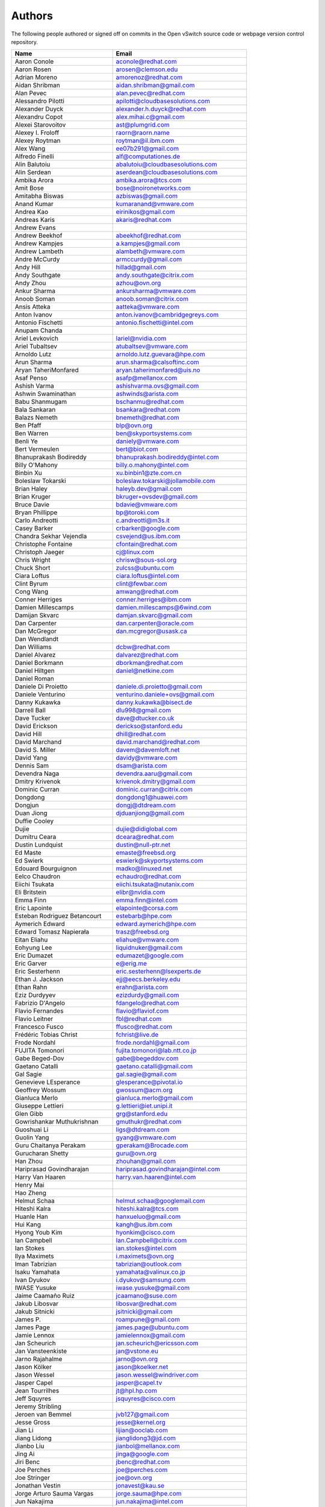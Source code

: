 ..
      Licensed under the Apache License, Version 2.0 (the "License"); you may
      not use this file except in compliance with the License. You may obtain
      a copy of the License at

          http://www.apache.org/licenses/LICENSE-2.0

      Unless required by applicable law or agreed to in writing, software
      distributed under the License is distributed on an "AS IS" BASIS, WITHOUT
      WARRANTIES OR CONDITIONS OF ANY KIND, either express or implied. See the
      License for the specific language governing permissions and limitations
      under the License.

      Convention for heading levels in Open vSwitch documentation:

      =======  Heading 0 (reserved for the title in a document)
      -------  Heading 1
      ~~~~~~~  Heading 2
      +++++++  Heading 3
      '''''''  Heading 4

      Avoid deeper levels because they do not render well.

=======
Authors
=======

The following people authored or signed off on commits in the Open
vSwitch source code or webpage version control repository.

================================== ===============================================
Name                               Email
================================== ===============================================
Aaron Conole                       aconole@redhat.com
Aaron Rosen                        arosen@clemson.edu
Adrian Moreno                      amorenoz@redhat.com
Aidan Shribman                     aidan.shribman@gmail.com
Alan Pevec                         alan.pevec@redhat.com
Alessandro Pilotti                 apilotti@cloudbasesolutions.com
Alexander Duyck                    alexander.h.duyck@redhat.com
Alexandru Copot                    alex.mihai.c@gmail.com
Alexei Starovoitov                 ast@plumgrid.com
Alexey I. Froloff                  raorn@raorn.name
Alexey Roytman                     roytman@il.ibm.com
Alex Wang                          ee07b291@gmail.com
Alfredo Finelli                    alf@computationes.de
Alin Balutoiu                      abalutoiu@cloudbasesolutions.com
Alin Serdean                       aserdean@cloudbasesolutions.com
Ambika Arora                       ambika.arora@tcs.com
Amit Bose                          bose@noironetworks.com
Amitabha Biswas                    azbiswas@gmail.com
Anand Kumar                        kumaranand@vmware.com
Andrea Kao                         eirinikos@gmail.com
Andreas Karis                      akaris@redhat.com
Andrew Evans
Andrew Beekhof                     abeekhof@redhat.com
Andrew Kampjes                     a.kampjes@gmail.com
Andrew Lambeth                     alambeth@vmware.com
Andre McCurdy                      armccurdy@gmail.com
Andy Hill                          hillad@gmail.com
Andy Southgate                     andy.southgate@citrix.com
Andy Zhou                          azhou@ovn.org
Ankur Sharma                       ankursharma@vmware.com
Anoob Soman                        anoob.soman@citrix.com
Ansis Atteka                       aatteka@vmware.com
Anton Ivanov                       anton.ivanov@cambridgegreys.com
Antonio Fischetti                  antonio.fischetti@intel.com
Anupam Chanda
Ariel Levkovich                    lariel@nvidia.com
Ariel Tubaltsev                    atubaltsev@vmware.com
Arnoldo Lutz                       arnoldo.lutz.guevara@hpe.com
Arun Sharma                        arun.sharma@calsoftinc.com
Aryan TaheriMonfared               aryan.taherimonfared@uis.no
Asaf Penso                         asafp@mellanox.com
Ashish Varma                       ashishvarma.ovs@gmail.com
Ashwin Swaminathan                 ashwinds@arista.com
Babu Shanmugam                     bschanmu@redhat.com
Bala Sankaran                      bsankara@redhat.com
Balazs Nemeth                      bnemeth@redhat.com
Ben Pfaff                          blp@ovn.org
Ben Warren                         ben@skyportsystems.com
Benli Ye                           daniely@vmware.com
Bert Vermeulen                     bert@biot.com
Bhanuprakash Bodireddy             bhanuprakash.bodireddy@intel.com
Billy O'Mahony                     billy.o.mahony@intel.com
Binbin Xu                          xu.binbin1@zte.com.cn
Boleslaw Tokarski                  boleslaw.tokarski@jollamobile.com
Brian Haley                        haleyb.dev@gmail.com
Brian Kruger                       bkruger+ovsdev@gmail.com
Bruce Davie                        bdavie@vmware.com
Bryan Phillippe                    bp@toroki.com
Carlo Andreotti                    c.andreotti@m3s.it
Casey Barker                       crbarker@google.com
Chandra Sekhar Vejendla            csvejend@us.ibm.com
Christophe Fontaine                cfontain@redhat.com
Christoph Jaeger                   cj@linux.com
Chris Wright                       chrisw@sous-sol.org
Chuck Short                        zulcss@ubuntu.com
Ciara Loftus                       ciara.loftus@intel.com
Clint Byrum                        clint@fewbar.com
Cong Wang                          amwang@redhat.com
Conner Herriges                    conner.herriges@ibm.com
Damien Millescamps                 damien.millescamps@6wind.com
Damijan Skvarc                     damjan.skvarc@gmail.com
Dan Carpenter                      dan.carpenter@oracle.com
Dan McGregor                       dan.mcgregor@usask.ca
Dan Wendlandt
Dan Williams                       dcbw@redhat.com
Daniel Alvarez                     dalvarez@redhat.com
Daniel Borkmann                    dborkman@redhat.com
Daniel Hiltgen                     daniel@netkine.com
Daniel Roman
Daniele Di Proietto                daniele.di.proietto@gmail.com
Daniele Venturino                  venturino.daniele+ovs@gmail.com
Danny Kukawka                      danny.kukawka@bisect.de
Darrell Ball                       dlu998@gmail.com
Dave Tucker                        dave@dtucker.co.uk
David Erickson                     derickso@stanford.edu
David Hill                         dhill@redhat.com
David Marchand                     david.marchand@redhat.com
David S. Miller                    davem@davemloft.net
David Yang                         davidy@vmware.com
Dennis Sam                         dsam@arista.com
Devendra Naga                      devendra.aaru@gmail.com
Dmitry Krivenok                    krivenok.dmitry@gmail.com
Dominic Curran                     dominic.curran@citrix.com
Dongdong                           dongdong1@huawei.com
Dongjun                            dongj@dtdream.com
Duan Jiong                         djduanjiong@gmail.com
Duffie Cooley
Dujie                              dujie@didiglobal.com
Dumitru Ceara                      dceara@redhat.com
Dustin Lundquist                   dustin@null-ptr.net
Ed Maste                           emaste@freebsd.org
Ed Swierk                          eswierk@skyportsystems.com
Edouard Bourguignon                madko@linuxed.net
Eelco Chaudron                     echaudro@redhat.com
Eiichi Tsukata                     eiichi.tsukata@nutanix.com
Eli Britstein                      elibr@nvidia.com
Emma Finn                          emma.finn@intel.com
Eric Lapointe                      elapointe@corsa.com
Esteban Rodriguez Betancourt       estebarb@hpe.com
Aymerich Edward                    edward.aymerich@hpe.com
Edward Tomasz Napierała            trasz@freebsd.org
Eitan Eliahu                       eliahue@vmware.com
Eohyung Lee                        liquidnuker@gmail.com
Eric Dumazet                       edumazet@google.com
Eric Garver                        e@erig.me
Eric Sesterhenn                    eric.sesterhenn@lsexperts.de
Ethan J. Jackson                   ejj@eecs.berkeley.edu
Ethan Rahn                         erahn@arista.com
Eziz Durdyyev                      ezizdurdy@gmail.com
Fabrizio D'Angelo                  fdangelo@redhat.com
Flavio Fernandes                   flavio@flaviof.com
Flavio Leitner                     fbl@redhat.com
Francesco Fusco                    ffusco@redhat.com
Frédéric Tobias Christ             fchrist@live.de
Frode Nordahl                      frode.nordahl@gmail.com
FUJITA Tomonori                    fujita.tomonori@lab.ntt.co.jp
Gabe Beged-Dov                     gabe@begeddov.com
Gaetano Catalli                    gaetano.catalli@gmail.com
Gal Sagie                          gal.sagie@gmail.com
Genevieve LEsperance               glesperance@pivotal.io
Geoffrey Wossum                    gwossum@acm.org
Gianluca Merlo                     gianluca.merlo@gmail.com
Giuseppe Lettieri                  g.lettieri@iet.unipi.it
Glen Gibb                          grg@stanford.edu
Gowrishankar Muthukrishnan         gmuthukr@redhat.com
Guoshuai Li                        ligs@dtdream.com
Guolin Yang                        gyang@vmware.com
Guru Chaitanya Perakam             gperakam@Brocade.com
Gurucharan Shetty                  guru@ovn.org
Han Zhou                           zhouhan@gmail.com
Hariprasad Govindharajan           hariprasad.govindharajan@intel.com
Harry Van Haaren                   harry.van.haaren@intel.com
Henry Mai
Hao Zheng
Helmut Schaa                       helmut.schaa@googlemail.com
Hiteshi Kalra                      hiteshi.kalra@tcs.com
Huanle Han                         hanxueluo@gmail.com
Hui Kang                           kangh@us.ibm.com
Hyong Youb Kim                     hyonkim@cisco.com
Ian Campbell                       Ian.Campbell@citrix.com
Ian Stokes                         ian.stokes@intel.com
Ilya Maximets                      i.maximets@ovn.org
Iman Tabrizian                     tabrizian@outlook.com
Isaku Yamahata                     yamahata@valinux.co.jp
Ivan Dyukov                        i.dyukov@samsung.com
IWASE Yusuke                       iwase.yusuke@gmail.com
Jaime Caamaño Ruiz                 jcaamano@suse.com
Jakub Libosvar                     libosvar@redhat.com
Jakub Sitnicki                     jsitnicki@gmail.com
James P.                           roampune@gmail.com
James Page                         james.page@ubuntu.com
Jamie Lennox                       jamielennox@gmail.com
Jan Scheurich                      jan.scheurich@ericsson.com
Jan Vansteenkiste                  jan@vstone.eu
Jarno Rajahalme                    jarno@ovn.org
Jason Kölker                       jason@koelker.net
Jason Wessel                       jason.wessel@windriver.com
Jasper Capel                       jasper@capel.tv
Jean Tourrilhes                    jt@hpl.hp.com
Jeff Squyres                       jsquyres@cisco.com
Jeremy Stribling
Jeroen van Bemmel                  jvb127@gmail.com
Jesse Gross                        jesse@kernel.org
Jian Li                            lijian@ooclab.com
Jiang Lidong                       jianglidong3@jd.com
Jianbo Liu                         jianbol@mellanox.com
Jing Ai                            jinga@google.com
Jiri Benc                          jbenc@redhat.com
Joe Perches                        joe@perches.com
Joe Stringer                       joe@ovn.org
Jonathan Vestin                    jonavest@kau.se
Jorge Arturo Sauma Vargas          jorge.sauma@hpe.com
Jun Nakajima                       jun.nakajima@intel.com
JunhanYan                          juyan@redhat.com
JunoZhu                            zhunatuzi@gmail.com
Justin Pettit                      jpettit@ovn.org
Kaige Fu                           fukaige@huawei.com
Keith Amidon
Ken Ajiro                          ajiro@mxw.nes.nec.co.jp
Ken Sanislo                        ken@intherack.com
Kenneth Duda                       kduda@arista.com
Kentaro Ebisawa                    ebiken.g@gmail.com
Keshav Gupta                       keshav.gupta@ericsson.com
Kevin Lo                           kevlo@FreeBSD.org
Kevin Traynor                      kevin.traynor@intel.com
Khem Raj                           raj.khem@gmail.com
Kmindg G                           kmindg@gmail.com
Kris Murphy                        kriskend@linux.vnet.ibm.com
Krishna Kolakaluri                 kkolakaluri@plume.com
Krishna Kondaka                    kkondaka@vmware.com
Kyle Mestery                       mestery@mestery.com
Kyle Simpson                       kyleandrew.simpson@gmail.com
Kyle Upton                         kupton@baymicrosystems.com
Lance Yang                         lance.yang@arm.com
Lance Richardson                   lance.richardson@broadcom.com
Lars Kellogg-Stedman               lars@redhat.com
Lei Huang                          huang.f.lei@gmail.com
Leif Madsen                        lmadsen@redhat.com
Leo Alterman
Li RongQing                        lirongqing@baidu.com
Lian-min Wang                      liang-min.wang@intel.com
Liu Chang                          liuchang@cmss.chinamobile.com
Lilijun                            jerry.lilijun@huawei.com
Lili Huang                         huanglili.huang@huawei.com
Liliia Butorina                    l.butorina@partner.samsung.com
Linda Sun                          lsun@vmware.com
Lior Neudorfer                     lior@guardicore.com
Liu Chang                          txfh2007@aliyun.com
Lorand Jakab                       lojakab@cisco.com
Lorenzo Bianconi                   lorenzo.bianconi@redhat.com
Luca Giraudo
Lucas Alvares Gomes                lucasagomes@gmail.com
Lucian Petrut                      lpetrut@cloudbasesolutions.com
Luigi Rizzo                        rizzo@iet.unipi.it
Luis E. P.                         l31g@hotmail.com
Lukasz Rzasik                      lukasz.rzasik@gmail.com
Lukasz Pawlik                      lukaszx.pawlik@intel.com
Maciej Józefczyk                   mjozefcz@redhat.com
Madhu Challa                       challa@noironetworks.com
Manohar K C                        manukc@gmail.com
Marcin Mirecki                     mmirecki@redhat.com
Mario Cabrera                      mario.cabrera@hpe.com
Mark D. Gray                       mark.d.gray@redhat.com
Mark Hamilton
Mark Kavanagh                      mark.b.kavanagh81@gmail.com
Mark Maglana                       mmaglana@gmail.com
Mark Michelson                     mmichels@redhat.com
Markos Chandras                    mchandras@suse.de
Martin Casado                      casado@cs.stanford.edu
Martin Fong                        mwfong@csl.sri.com
Martino Fornasa                    mf@fornasa.it
Martin Varghese                    martin.varghese@nokia.com
Martin Xu                          martinxu9.ovs@gmail.com
Martin Zhang                       martinbj2008@gmail.com
Maryam Tahhan                      maryam.tahhan@intel.com
Matteo Croce                       mcroce@redhat.com
Matthias May                       matthias.may@neratec.com
Mauricio Vásquez                   mauricio.vasquezbernal@studenti.polito.it
Maxime Coquelin                    maxime.coquelin@redhat.com
Mehak Mahajan
Michael Arnaldi                    arnaldimichael@gmail.com
Michal Weglicki                    michalx.weglicki@intel.com
Michele Baldessari                 michele@acksyn.org
Mickey Spiegel                     mickeys.dev@gmail.com
Miguel Angel Ajo                   majopela@redhat.com
Mijo Safradin                      mijo@linux.vnet.ibm.com
Mika Vaisanen                      mika.vaisanen@gmail.com
Minoru TAKAHASHI                   takahashi.minoru7@gmail.com
Moshe Levi                         moshele@mellanox.com
Murphy McCauley                    murphy.mccauley@gmail.com
Natasha Gude
Neal Shrader                       neal@digitalocean.com
Neil McKee                         neil.mckee@inmon.com
Neil Zhu                           zhuj@centecnetworks.com
Nicolas J. Bouliane                nbouliane@digitalocean.com
Nimay Desai                        nimaydesai1@gmail.com
Nithin Raju                        nithin@vmware.com
Niti Rohilla                       niti.rohilla@tcs.com
Nitin Katiyar                      nitin.katiyar@ericsson.com
Numan Siddique                     nusiddiq@redhat.com
Ofer Ben-Yacov                     ofer.benyacov@gmail.com
Ophir Munk                         ophirmu@mellanox.com
Or Gerlitz                         ogerlitz@mellanox.com
Ori Shoshan                        ori.shoshan@guardicore.com
Padmanabhan Krishnan               kprad1@yahoo.com
Panu Matilainen                    pmatilai@redhat.com
Paraneetharan Chandrasekaran       paraneetharanc@gmail.com
Paul Boca                          pboca@cloudbasesolutions.com
Paul Fazzone                       pfazzone@vmware.com
Paul Ingram
Paul-Emmanuel Raoul                skyper@skyplabs.net
Pavithra Ramesh                    paramesh@vmware.com
Peng He                            hepeng.0320@bytedance.com
Peter Downs                        padowns@gmail.com
Philippe Jung                      phil.jung@free.fr
Pim van den Berg                   pim@nethuis.nl
pritesh                            pritesh.kothari@cisco.com
Pravin B Shelar                    pshelar@ovn.org
Przemyslaw Szczerbik               przemyslawx.szczerbik@intel.com
Quentin Monnet                     quentin.monnet@6wind.com
Qiuyu Xiao                         qiuyu.xiao.qyx@gmail.com
Raju Subramanian
Rami Rosen                         ramirose@gmail.com
Ramu Ramamurthy                    ramu.ramamurthy@us.ibm.com
Randall Sharo                      andall.sharo@navy.mil
Ravi Kerur                         Ravi.Kerur@telekom.com
Raymond Burkholder                 ray@oneunified.net
Reid Price
Remko Tronçon                      git@el-tramo.be
Renat Nurgaliyev                   impleman@gmail.com
Rich Lane                          rlane@bigswitch.com
Richard Oliver                     richard@richard-oliver.co.uk
Rishi Bamba                        rishi.bamba@tcs.com
Rob Adams                          readams@readams.net
Robert Åkerblom-Andersson          Robert.nr1@gmail.com
Robert Wojciechowicz               robertx.wojciechowicz@intel.com
Rob Hoes                           rob.hoes@citrix.com
Rohith Basavaraja                  rohith.basavaraja@gmail.com
Roi Dayan                          roid@nvidia.com
Róbert Mulik                       robert.mulik@ericsson.com
Romain Lenglet                     romain.lenglet@berabera.info
Roni Bar Yanai                     roniba@mellanox.com
Russell Bryant                     russell@ovn.org
RYAN D. MOATS                      rmoats@us.ibm.com
Ryan Wilson
Sairam Venugopal                   vsairam@vmware.com
Sajjad Lateef
Saloni Jain                        saloni.jain@tcs.com
Samuel Ghinet                      sghinet@cloudbasesolutions.com
Sanjay Sane
Saurabh Mohan                      saurabh@cplanenetworks.com
Saurabh Shah
Saurabh Shrivastava                saurabh.shrivastava@nuagenetworks.net
Scott Cheloha                      scottcheloha@gmail.com
Scott Lowe                         scott.lowe@scottlowe.org
Scott Mann                         sdmnix@gmail.com
Selvamuthukumar                    smkumar@merunetworks.com
Sha Zhang                          zhangsha.zhang@huawei.com
Shad Ansari                        shad.ansari@hpe.com
Shahar Klein                       sklein@nvidia.com
Shan Wei                           davidshan@tencent.com
Sharon Krendel                     thekafkaf@gmail.com
Shashank Ram                       rams@vmware.com
Shashwat Srivastava                shashwat.srivastava@tcs.com
Shih-Hao Li                        shihli@vmware.com
Shu Shen                           shu.shen@radisys.com
Simon Horman                       horms@verge.net.au
Simon Horman                       simon.horman@netronome.com
Sivaprasad Tummala                 sivaprasad.tummala@intel.com
Sorin Vinturis                     svinturis@cloudbasesolutions.com
Sriharsha Basavapatna              sriharsha.basavapatna@broadcom.com
Steffen Gebert                     steffen.gebert@informatik.uni-wuerzburg.de
Sten Spans                         sten@blinkenlights.nl
Stephane A. Sezer                  sas@cd80.net
Stephen Finucane                   stephen@that.guru
Steve Ruan                         ruansx@cn.ibm.com
Stuart Cardall                     developer@it-offshore.co.uk
Sugesh Chandran                    sugesh.chandran@intel.com
SUGYO Kazushi                      sugyo.org@gmail.com
Surya Rudra                        rudrasurya.r@altencalsoftlabs.com
Tadaaki Nagao                      nagao@stratosphere.co.jp
Tao YunXiang                       taoyunxiang@cmss.chinamobile.com
Terry Wilson                       twilson@redhat.com
Tetsuo NAKAGAWA                    nakagawa@mxc.nes.nec.co.jp
Thadeu Lima de Souza Cascardo      cascardo@cascardo.eti.br
Thomas F. Herbert                  thomasfherbert@gmail.com
Thomas Goirand                     zigo@debian.org
Thomas Graf                        tgraf@noironetworks.com
Thomas Lacroix                     thomas.lacroix@citrix.com
Timo Puha                          timox.puha@intel.com
Timothy Redaelli                   tredaelli@redhat.com
Todd Deshane                       deshantm@gmail.com
Tom Everman                        teverman@google.com
Tomasz Konieczny                   tomaszx.konieczny@intel.com
Toms Atteka                        cpp.code.lv@gmail.com
Torgny Lindberg                    torgny.lindberg@ericsson.com
Tsvi Slonim                        tsvi@toroki.com
Tuan Nguyen                        tuan.nguyen@veriksystems.com
Tyler Coumbes                      coumbes@gmail.com
Tony van der Peet                  tony.vanderpeet@alliedtelesis.co.nz
Tonghao Zhang                      xiangxia.m.yue@gmail.com
Usman Ansari                       ua1422@gmail.com
Valient Gough                      vgough@pobox.com
Venkata Anil Kommaddi              vkommadi@redhat.com
Vishal Deep Ajmera                 vishal.deep.ajmera@ericsson.com
Vivien Bernet-Rollande             vbr@soprive.net
Volkan Atlı                        volkan.atli@b-ulltech.com
wangqianyu                         wang.qianyu@zte.com.cn
Wang Li                            wangli39@baidu.com
Wang Sheng-Hui                     shhuiw@gmail.com
Wang Zhike                         wangzhike@jd.com
Wei Li                             liw@dtdream.com
Wei Yongjun                        yjwei@cn.fujitsu.com
Wenyu Zhang                        wenyuz@vmware.com
William Fulton
William Tu                         u9012063@gmail.com
Xiao Liang                         shaw.leon@gmail.com
xu rong                            xu.rong@zte.com.cn
YAMAMOTO Takashi                   yamamoto@midokura.com
Yalei Li                           liyl43@chinatelecom.cn
Yanqin Wei                         Yanqin.Wei@arm.com
Yasuhito Takamiya                  yasuhito@gmail.com
Yi Li                              yili@winhong.com
Yi Yang                            yangyi01@inspur.com
Yi-Hung Wei                        yihung.wei@gmail.com
Yifeng Sun                         pkusunyifeng@gmail.com
Yin Lin                            linyi@vmware.com
Yu Zhiguo                          yuzg@cn.fujitsu.com
Yuanhan Liu                        yuanhan.liu@linux.intel.com
Yunjian Wang                       wangyunjian@huawei.com
Yousong Zhou                       yszhou4tech@gmail.com
Zak Whittington                    zwhitt.vmware@gmail.com
ZhengLingyun                       konghuarukhr@163.com
Zoltán Balogh                      zoltan.balogh.eth@gmail.com
Zoltan Kiss                        zoltan.kiss@citrix.com
Zongkai LI                         zealokii@gmail.com
Zhi Yong Wu                        zwu.kernel@gmail.com
Zang MingJie                       zealot0630@gmail.com
Zhenyu Gao                         sysugaozhenyu@gmail.com
ZhiPeng Lu                         luzhipeng@uniudc.com
Zhou Yangchao                      1028519445@qq.com
aginwala                           amginwal@gmail.com
lzhecheng                          lzhecheng@vmware.com
parameswaran krishnamurthy         parkrish@gmail.com
solomon                            liwei.solomon@gmail.com
wenxu                              wenxu@ucloud.cn
wisd0me                            ak47izatool@gmail.com
xushengping                        shengping.xu@huawei.com
yinpeijun                          yinpeijun@huawei.com
zangchuanqiang                     zangchuanqiang@huawei.com
zhaojingjing                       zhao.jingjing1@zte.com.cn
zhongbaisong                       zhongbaisong@huawei.com
zhaozhanxu                         zhaozhanxu@163.com
================================== ===============================================

The following additional people are mentioned in commit logs as having
provided helpful bug reports or suggestions.

=============================== ===============================================
Name                            Email
=============================== ===============================================
Aaron M. Ucko                   ucko@debian.org
Abhinav Singhal                 Abhinav.Singhal@spirent.com
Adam Heath                      doogie@brainfood.com
Ahmed Bilal                     numan252@gmail.com
Alan Kayahan                    hsykay@gmail.com
Alan Shieh
Alban Browaeys                  prahal@yahoo.com
Alex Yip
Alexey I. Froloff               raorn@altlinux.org
Amar Padmanabhan
Amey Bhide
Amre Shakimov                   ashakimov@vmware.com
André Ruß                       andre.russ@hybris.com
Andreas Beckmann                debian@abeckmann.de
Andrei Andone                   andrei.andone@softvision.ro
Andrey Korolyov                 andrey@xdel.ru
Anil Jangam                     anilj.mailing@gmail.com
Anshuman Manral                 anshuman.manral@outlook.com
Anton Matsiuk                   anton.matsiuk@gmail.com
Anup Khadka                     khadka.py@gmail.com
Anuprem Chalvadi                achalvadi@vmware.com
Ariel Tubaltsev                 atubaltsev@vmware.com
Arkajit Ghosh                   arkajit.ghosh@tcs.com
Atzm Watanabe                   atzm@stratosphere.co.jp
Aurélien Poulain                aurepoulain@viacesi.fr
Bastian Blank                   waldi@debian.org
Ben Basler
Bhargava Shastry                bshastry@sec.t-labs.tu-berlin.de
Bob Ball                        bob.ball@citrix.com
Brad Hall
Brad Cowie                      brad@wand.net.nz
Brailey Josh                    josh@faucet.nz
Brandon Heller                  brandonh@stanford.edu
Brendan Kelley
Brent Salisbury                 brent.salisbury@gmail.com
Brian Field                     Brian_Field@cable.comcast.com
Bryan Fulton
Bryan Osoro
Cedric Hobbs
Chris Hydon                     chydon@aristanetworks.com
Christian Stigen Larsen         cslarsen@gmail.com
Christopher Paggen              cpaggen@cisco.com
Chunhe Li                       lichunhe@huawei.com
Daniel Badea                    daniel.badea@windriver.com
Darragh O'Reilly                darragh.oreilly@hpe.com
Dave Walker                     DaveWalker@ubuntu.com
David Evans                     davidjoshuaevans@gmail.com
David Palma                     palma@onesource.pt
David van Moolenbroek           dvmoolenbroek@aimvalley.nl
Derek Cormier                   derek.cormier@lab.ntt.co.jp
Dhaval Badiani                  dbadiani@vmware.com
DK Moon
Ding Zhi                        zhi.ding@6wind.com
Dong Jun                        dongj@dtdream.com
Dustin Spinhirne                dspinhirne@vmware.com
Edwin Chiu                      echiu@vmware.com
Eivind Bulie Haanaes
Enas Ahmad                      enas.ahmad@kaust.edu.sa
Eric Lopez
Frank Wang (王培辉)             wangpeihui@inspur.com
Frido Roose                     fr.roose@gmail.com
Gaetano Catalli                 gaetano.catalli@gmail.com
Gavin Remaley                   gavin_remaley@selinc.com
Georg Schmuecking               georg.schmuecking@ericsson.com
George Shuklin                  amarao@desunote.ru
Gerald Rogers                   gerald.rogers@intel.com
Ghanem Bahri                    bahri.ghanem@gmail.com
Giuseppe de Candia              giuseppe.decandia@gmail.com
Gordon Good                     ggood@vmware.com
Greg Dahlman                    gdahlman@hotmail.com
Greg Rose                       gvrose8192@gmail.com
Gregor Schaffrath               grsch@net.t-labs.tu-berlin.de
Gregory Smith                   gasmith@nutanix.com
Guolin Yang                     gyang@vmware.com
Gur Stavi                       gstavi@mrv.com
Harish Kanakaraju               hkanakaraju@vmware.com
Hari Sasank Bhamidipalli        hbhamidi@cisco.com
Hassan Khan                     hassan.khan@seecs.edu.pk
Hector Oron                     hector.oron@gmail.com
Hemanth Kumar Mantri            mantri@nutanix.com
Henrik Amren
Hiroshi Tanaka
Hiroshi Miyata                  miyahiro.dazu@gmail.com
Hsin-Yi Shen                    shenh@vmware.com
Hui Xiang                       xianghuir@gmail.com
Hyojoon Kim                     joonk@gatech.edu
Igor Ganichev
Igor Sever                      igor@xorops.com
Jacob Cherkas                   cherkasj@vmware.com
Jad Naous                       jnaous@gmail.com
Jamal Hadi Salim                hadi@cyberus.ca
James Schmidt                   jschmidt@vmware.com
Jan Medved                      jmedved@juniper.net
Janis Hamme                     janis.hamme@student.kit.edu
Jari Sundell                    sundell.software@gmail.com
Javier Albornoz                 javier.albornoz@hpe.com
Jed Daniels                     openvswitch@jeddaniels.com
Jeff Merrick                    jmerrick@vmware.com
Jeongkeun Lee                   jklee@hp.com
Jian Qiu                        swordqiu@gmail.com
Joan Cirer                      joan@ev0.net
John Darrington                 john@darrington.wattle.id.au
John Galgay                     john@galgay.net
John Hurley                     john.hurley@netronome.com
John Reumann                    nofutznetworks@gmail.com
Karthik Sundaravel              ksundara@redhat.com
Kashyap Thimmaraju              kashyap.thimmaraju@sec.t-labs.tu-berlin.de
Keith Holleman                  hollemanietf@gmail.com
Kevin Lin                       kevinlin@berkeley.edu
K 華                            k940545@hotmail.com
Kevin Mancuso                   kevin.mancuso@rackspace.com
Kiran Shanbhog                  kiran@vmware.com
Kirill Kabardin
Kirkland Spector                kspector@salesforce.com
Klemens Nanni                   klemens@posteo.de
Koichi Yagishita                yagishita.koichi@jrc.co.jp
Konstantin Khorenko             khorenko@openvz.org
Kris zhang                      zhang.kris@gmail.com
Krishna Miriyala                miriyalak@vmware.com
Krishna Mohan Elluru            elluru.kri.mohan@hpe.com
László Sürü                     laszlo.suru@ericsson.com
Len Gao                         leng@vmware.com
Linhaifeng                      haifeng.lin@huawei.com
Logan Rosen                     logatronico@gmail.com
Luca Falavigna                  dktrkranz@debian.org
Luiz Henrique Ozaki             luiz.ozaki@gmail.com
Madhu Venugopal                 mavenugo@gmail.com
Malvika Gupta                   malvika.gupta@arm.com
Manpreet Singh                  er.manpreet25@gmail.com
Mao YingMing                    maoyingming@baidu.com
Marco d'Itri                    md@Linux.IT
Martin Vizvary                  vizvary@ics.muni.cz
Marvin Pascual                  marvin@pascual.com.ph
Maxime Brun                     m.brun@alphalink.fr
Michael A. Collins              mike.a.collins@ark-net.org
Michael Ben-Ami                 mbenami@digitalocean.com
Michael Hu                      humichael@vmware.com
Michael J. Smalley              michaeljsmalley@gmail.com
Michael Mao
Michael Shigorin                mike@osdn.org.ua
Michael Stapelberg              stapelberg@debian.org
Mihir Gangar                    gangarm@vmware.com
Mike Bursell                    mike.bursell@citrix.com
Mike Kruze
Mike Qing                       mqing@vmware.com
Min Chen                        ustcer.tonychan@gmail.com
Mikael Doverhag
Mircea Ulinic                   ping@mirceaulinic.net
Mrinmoy Das                     mrdas@ixiacom.com
Muhammad Shahbaz                mshahbaz@cs.princeton.edu
Murali R                        muralirdev@gmail.com
Nagi Reddy Jonnala              njonnala@Brocade.com
Niels van Adrichem              N.L.M.vanAdrichem@tudelft.nl
Niklas Andersson
Oscar Wilde                     xdxiaobin@gmail.com
Pankaj Thakkar                  pthakkar@vmware.com
Pasi Kärkkäinen                 pasik@iki.fi
Patrik Andersson R              patrik.r.andersson@ericsson.com
Paul Greenberg
Paulo Cravero                   pcravero@as2594.net
Pawan Shukla                    shuklap@vmware.com
Periyasamy Palanisamy           periyasamy.palanisamy@ericsson.com
Peter Amidon                    peter@picnicpark.org
Peter Balland
Peter Phaal                     peter.phaal@inmon.com
Prabina Pattnaik                Prabina.Pattnaik@nechclst.in
Pratap Reddy
Ralf Heiringhoff                ralf@frosty-geek.net
Ram Jothikumar
Ramana Reddy                    gtvrreddy@gmail.com
Ray Li                          rayli1107@gmail.com
Richard Theis                   rtheis@us.ibm.com
RishiRaj Maulick                rishi.raj2509@gmail.com
Rob Sherwood                    rob.sherwood@bigswitch.com
Robert Strickler                anomalyst@gmail.com
Roger Leigh                     rleigh@codelibre.net
Rogério Vinhal Nunes
Roman Sokolkov                  rsokolkov@gmail.com
Ronaldo A. Ferreira             ronaldof@CS.Princeton.EDU
Ronny L. Bull                   bullrl@clarkson.edu
Sandeep Kumar                   sandeep.kumar16@tcs.com
Sander Eikelenboom              linux@eikelenboom.it
Saul St. John                   sstjohn@cs.wisc.edu
Scott Hendricks
Sean Brady                      sbrady@gtfservices.com
Sebastian Andrzej Siewior       sebastian@breakpoint.cc
Sébastien RICCIO                sr@swisscenter.com
Shweta Seth                     shwseth@cisco.com
Simon Jouet                     simon.jouet@gmail.com
Spiro Kourtessis                spiro@vmware.com
Sridhar Samudrala               samudrala.sridhar@gmail.com
Srini Seetharaman               seethara@stanford.edu
Sabyasachi Sengupta             Sabyasachi.Sengupta@alcatel-lucent.com
Salvatore Cambria               salvatore.cambria@citrix.com
Soner Sevinc                    sevincs@vmware.com
Stepan Andrushko                stepanx.andrushko@intel.com
Stephen Hemminger               shemminger@vyatta.com
Stuart Cardall                  developer@it-offshore.co.uk
Suganya Ramachandran            suganyar@vmware.com
Sundar Nadathur                 undar.nadathur@intel.com
Taekho Nam                      thnam@smartx.kr
Takayuki HAMA                   t-hama@cb.jp.nec.com
Teemu Koponen
Thomas Morin                    thomas.morin@orange.com
Timothy Chen
Torbjorn Tornkvist              kruskakli@gmail.com
Tulio Ribeiro                   tribeiro@lasige.di.fc.ul.pt
Tytus Kurek                     Tytus.Kurek@pega.com
Valentin Bud                    valentin@hackaserver.com
Vasiliy Tolstov                 v.tolstov@selfip.ru
Vasu Dasari                     vdasari@gmail.com
Vinllen Chen                    cvinllen@gmail.com
Vishal Swarankar                vishal.swarnkar@gmail.com
Vjekoslav Brajkovic             balkan@cs.washington.edu
Voravit T.                      voravit@kth.se
Yeming Zhao                     zhaoyeming@gmail.com
Yi Ba                           yby.developer@yahoo.com
Ying Chen                       yingchen@vmware.com
Yongqiang Liu                   liuyq7809@gmail.com
ZHANG Zhiming                   zhangzhiming@yunshan.net.cn
Zhangguanghui                   zhang.guanghui@h3c.com
Zheng Jingzhou                  glovejmm@163.com
Ziyou Wang                      ziyouw@vmware.com
ankur dwivedi                   ankurengg2003@gmail.com
chen zhang                      3zhangchen9211@gmail.com
james hopper                    jameshopper@email.com
kk yap                          yapkke@stanford.edu
likunyun                        kunyunli@hotmail.com
meishengxin                     meishengxin@huawei.com
neeraj mehta                    mehtaneeraj07@gmail.com
rahim entezari                  rahim.entezari@gmail.com
shaoke xi                       xishaoke.xsk@gmail.com
shivani dommeti                 shivani.dommeti@gmail.com
weizj                           34965317@qq.com
俊 赵                           zhaojun12@outlook.com
冯全树(Crab)                    fqs888@126.com
张东亚                          fortitude.zhang@gmail.com
胡靖飞                          hujingfei914@msn.com
张伟                            zhangwqh@126.com
张强                            zhangqiang@meizu.com
=============================== ===============================================

Thanks to all Open vSwitch contributors.  If you are not listed above
but believe that you should be, please write to dev@openvswitch.org.
